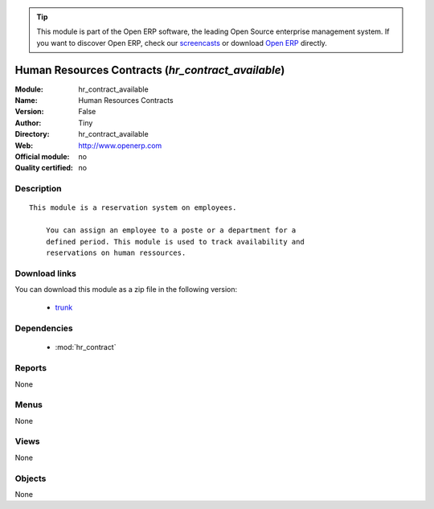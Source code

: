 
.. module:: hr_contract_available
    :synopsis: Human Resources Contracts 
    :noindex:
.. 

.. raw:: html

      <br />
    <link rel="stylesheet" href="../_static/hide_objects_in_sidebar.css" type="text/css" />

.. tip:: This module is part of the Open ERP software, the leading Open Source 
  enterprise management system. If you want to discover Open ERP, check our 
  `screencasts <http://openerp.tv>`_ or download 
  `Open ERP <http://openerp.com>`_ directly.

.. raw:: html

    <div class="js-kit-rating" title="" permalink="" standalone="yes" path="/hr_contract_available"></div>
    <script src="http://js-kit.com/ratings.js"></script>

Human Resources Contracts (*hr_contract_available*)
===================================================
:Module: hr_contract_available
:Name: Human Resources Contracts
:Version: False
:Author: Tiny
:Directory: hr_contract_available
:Web: http://www.openerp.com
:Official module: no
:Quality certified: no

Description
-----------

::

  This module is a reservation system on employees.
  
      You can assign an employee to a poste or a department for a
      defined period. This module is used to track availability and
      reservations on human ressources.

Download links
--------------

You can download this module as a zip file in the following version:

  * `trunk <http://www.openerp.com/download/modules/trunk/hr_contract_available.zip>`_


Dependencies
------------

 * :mod:`hr_contract`

Reports
-------

None


Menus
-------


None


Views
-----


None



Objects
-------

None
